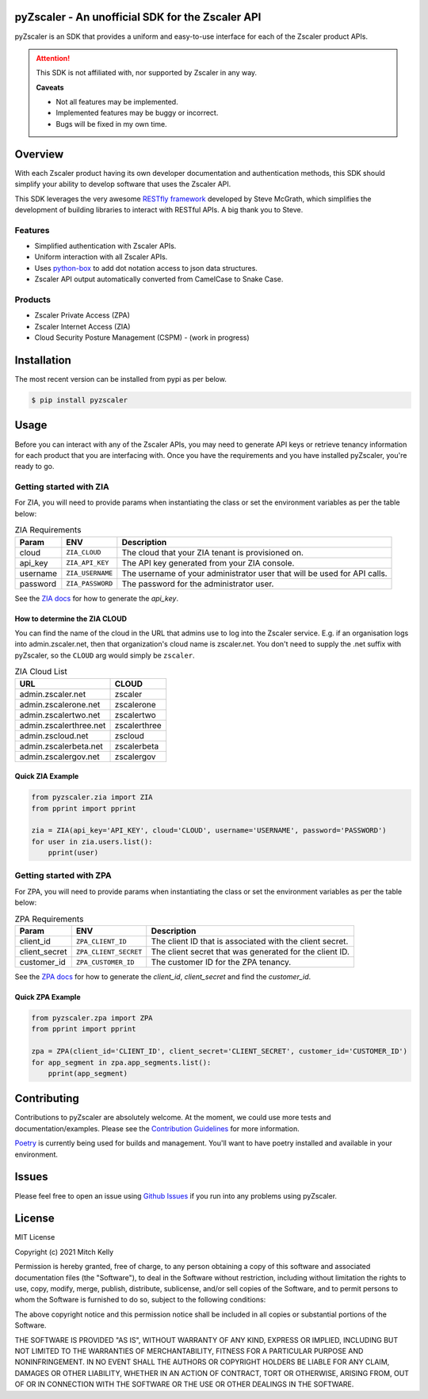 pyZscaler - An unofficial SDK for the Zscaler API
=====================================================================
pyZscaler is an SDK that provides a uniform and easy-to-use interface for each of the Zscaler product APIs.


.. attention:: This SDK is not affiliated with, nor supported by Zscaler in any way.

   :strong:`Caveats`

   - Not all features may be implemented.
   - Implemented features may be buggy or incorrect.
   - Bugs will be fixed in my own time.

Overview
==========
With each Zscaler product having its own developer documentation and authentication methods, this SDK should simplify
your ability to develop software that uses the Zscaler API.

This SDK leverages the very awesome `RESTfly framework <https://restfly.readthedocs.io/en/latest/index.html>`_ developed by Steve McGrath, which simplifies the development of
building libraries to interact with RESTful APIs. A big thank you to Steve.

Features
----------
- Simplified authentication with Zscaler APIs.
- Uniform interaction with all Zscaler APIs.
- Uses `python-box <https://github.com/cdgriffith/Box/wiki>`_ to add dot notation access to json data structures.
- Zscaler API output automatically converted from CamelCase to Snake Case.

Products
---------
- Zscaler Private Access (ZPA)
- Zscaler Internet Access (ZIA)
- Cloud Security Posture Management (CSPM) - (work in progress)

Installation
==============

The most recent version can be installed from pypi as per below.

.. code-block:: console

    $ pip install pyzscaler

Usage
========
Before you can interact with any of the Zscaler APIs, you may need to generate API keys or retrieve tenancy information
for each product that you are interfacing with. Once you have the requirements and you have installed pyZscaler,
you're ready to go.

Getting started with ZIA
--------------------------
For ZIA, you will need to provide params when instantiating the class or set the environment variables as per the
table below:

.. list-table:: ZIA Requirements
   :header-rows: 1

   * - Param
     - ENV
     - Description
   * - cloud
     - ``ZIA_CLOUD``
     - The cloud that your ZIA tenant is provisioned on.
   * - api_key
     - ``ZIA_API_KEY``
     - The API key generated from your ZIA console.
   * - username
     - ``ZIA_USERNAME``
     - The username of your administrator user that will be used for API calls.
   * - password
     - ``ZIA_PASSWORD``
     - The password for the administrator user.

See the `ZIA docs <https://help.zscaler.com/zia/api-getting-started#RetrieveAPIKey>`_ for how to generate the `api_key`.

How to determine the ZIA CLOUD
^^^^^^^^^^^^^^^^^^^^^^^^^^^^^^^^

You can find the name of the cloud in the URL that admins use to log into the Zscaler service. E.g.
if an organisation logs into admin.zscaler.net, then that organization's cloud name is zscaler.net. You don't
need to supply the .net suffix with pyZscaler, so the ``CLOUD`` arg would simply be ``zscaler``.

.. list-table:: ZIA Cloud List
   :header-rows: 1

   * - URL
     - CLOUD
   * - admin.zscaler.net
     - zscaler
   * - admin.zscalerone.net
     - zscalerone
   * - admin.zscalertwo.net
     - zscalertwo
   * - admin.zscalerthree.net
     - zscalerthree
   * - admin.zscloud.net
     - zscloud
   * - admin.zscalerbeta.net
     - zscalerbeta
   * - admin.zscalergov.net
     - zscalergov

Quick ZIA Example
^^^^^^^^^^^^^^^^^^^

.. code-block:: python

    from pyzscaler.zia import ZIA
    from pprint import pprint

    zia = ZIA(api_key='API_KEY', cloud='CLOUD', username='USERNAME', password='PASSWORD')
    for user in zia.users.list():
        pprint(user)

Getting started with ZPA
--------------------------
For ZPA, you will need to provide params when instantiating the class or set the environment variables as per the
table below:

.. list-table:: ZPA Requirements
   :header-rows: 1

   * - Param
     - ENV
     - Description
   * - client_id
     - ``ZPA_CLIENT_ID``
     - The client ID that is associated with the client secret.
   * - client_secret
     - ``ZPA_CLIENT_SECRET``
     - The client secret that was generated for the client ID.
   * - customer_id
     - ``ZPA_CUSTOMER_ID``
     - The customer ID for the ZPA tenancy.

See the `ZPA docs <https://help.zscaler.com/zpa/about-api-keys>`_ for how to generate the `client_id`, `client_secret` and find the `customer_id`.

Quick ZPA Example
^^^^^^^^^^^^^^^^^^^

.. code-block:: python

    from pyzscaler.zpa import ZPA
    from pprint import pprint

    zpa = ZPA(client_id='CLIENT_ID', client_secret='CLIENT_SECRET', customer_id='CUSTOMER_ID')
    for app_segment in zpa.app_segments.list():
        pprint(app_segment)

Contributing
==============
Contributions to pyZscaler are absolutely welcome. At the moment, we could use more tests and documentation/examples.
Please see the `Contribution Guidelines <https://github.com/mitchos/pyZscaler/blob/main/CONTRIBUTING.md>`_ for more information.

`Poetry <https://python-poetry.org/docs/>`_ is currently being used for builds and management. You'll want to have
poetry installed and available in your environment.

Issues
=========
Please feel free to open an issue using `Github Issues <https://github.com/mitchos/pyZscaler/issues>`_ if you run into any problems using pyZscaler.

License
=========
MIT License

Copyright (c) 2021 Mitch Kelly

Permission is hereby granted, free of charge, to any person obtaining a copy
of this software and associated documentation files (the "Software"), to deal
in the Software without restriction, including without limitation the rights
to use, copy, modify, merge, publish, distribute, sublicense, and/or sell
copies of the Software, and to permit persons to whom the Software is
furnished to do so, subject to the following conditions:

The above copyright notice and this permission notice shall be included in all
copies or substantial portions of the Software.

THE SOFTWARE IS PROVIDED "AS IS", WITHOUT WARRANTY OF ANY KIND, EXPRESS OR
IMPLIED, INCLUDING BUT NOT LIMITED TO THE WARRANTIES OF MERCHANTABILITY,
FITNESS FOR A PARTICULAR PURPOSE AND NONINFRINGEMENT. IN NO EVENT SHALL THE
AUTHORS OR COPYRIGHT HOLDERS BE LIABLE FOR ANY CLAIM, DAMAGES OR OTHER
LIABILITY, WHETHER IN AN ACTION OF CONTRACT, TORT OR OTHERWISE, ARISING FROM,
OUT OF OR IN CONNECTION WITH THE SOFTWARE OR THE USE OR OTHER DEALINGS IN THE
SOFTWARE.